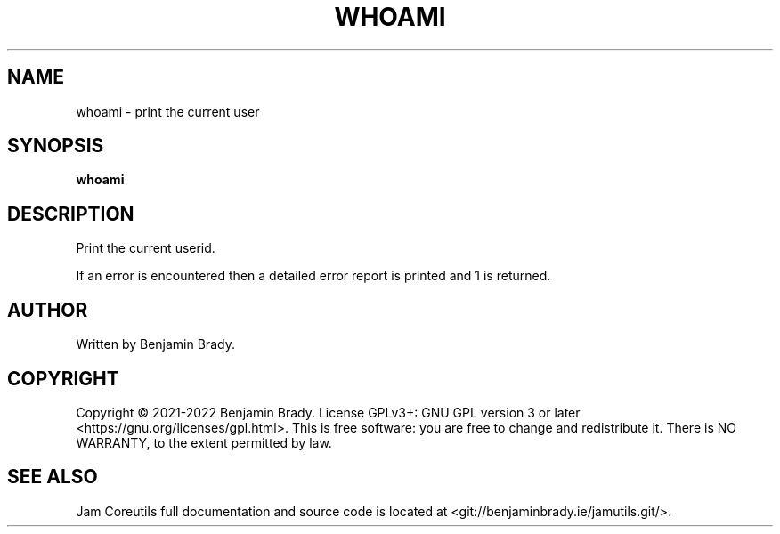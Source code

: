 .TH WHOAMI 1 whoami
.SH NAME
whoami - print the current user
.SH SYNOPSIS
.B whoami
.SH DESCRIPTION
Print the current userid.

If an error is encountered then a detailed error report is printed and 1 is
returned.
.SH AUTHOR
Written by Benjamin Brady.
.SH COPYRIGHT
Copyright \(co 2021\-2022 Benjamin Brady. License GPLv3+: GNU GPL version 3 or
later <https://gnu.org/licenses/gpl.html>. This is free software: you are free
to change and redistribute it. There is NO WARRANTY, to the extent permitted by
law.
.SH SEE ALSO
Jam Coreutils full documentation and source code is located at
<git://benjaminbrady.ie/jamutils.git/>.
